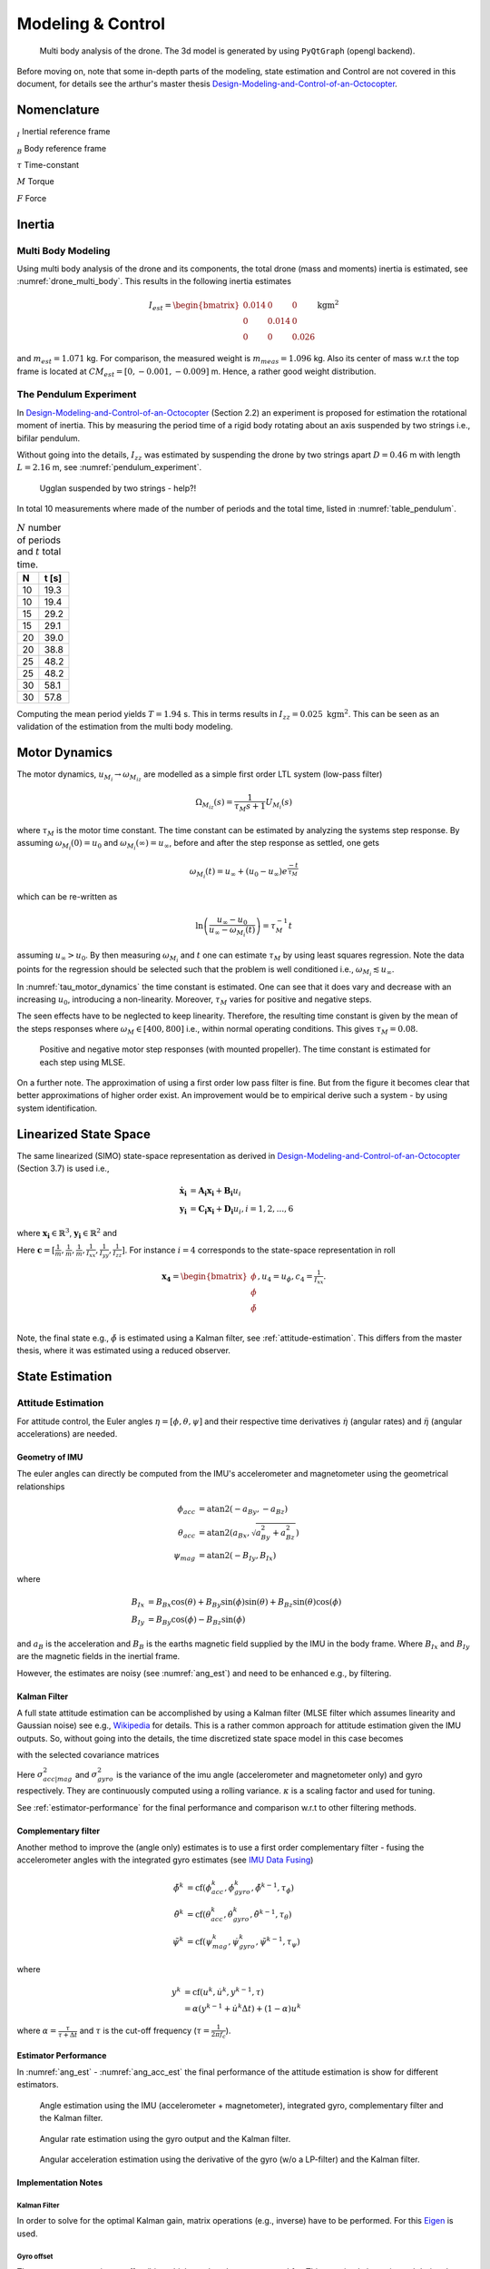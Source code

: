 Modeling & Control
*******************
.. _drone_multi_body:
.. figure:: figures/drone_multi_body.png
    :width: 100%

    Multi body analysis of the drone. The 3d model is generated by using
    ``PyQtGraph`` (opengl backend).

Before moving on, note that some in-depth parts of the modeling, state estimation
and Control are not covered in this document, for details see the arthur's master
thesis `Design-Modeling-and-Control-of-an-Octocopter`_.

.. _Design-Modeling-and-Control-of-an-Octocopter: http://www.diva-portal.org/smash/get/diva2:857660/FULLTEXT01.pdf

Nomenclature
===================
:math:`_{I}` Inertial reference frame

:math:`_{B}` Body reference frame

:math:`\tau` Time-constant

:math:`M` Torque

:math:`F` Force

Inertia
===================

Multi Body Modeling
---------------------
Using multi body analysis of the drone and its components, the total drone
(mass and moments) inertia is estimated, see :numref:`drone_multi_body`.
This results in the following inertia estimates

.. math::

    I_{est} =
    \begin{bmatrix}
        0.014 & 0 & 0 \\
        0 & 0.014 & 0 \\
        0 & 0 & 0.026
    \end{bmatrix} \text{kgm}^2

and :math:`m_{est}=1.071` kg. For comparison, the measured weight is :math:`m_{meas}=1.096` kg.
Also its center of mass w.r.t the top frame is located at :math:`CM_{est}=[0, -0.001, -0.009]` m.
Hence, a rather good weight distribution.

The Pendulum Experiment
------------------------
In `Design-Modeling-and-Control-of-an-Octocopter`_ (Section 2.2) an experiment is proposed for
estimation the rotational moment of inertia. This by measuring the period time of a rigid body
rotating about an axis suspended by two strings i.e., bifilar pendulum.

Without going into the details, :math:`I_{zz}` was estimated by suspending the drone by two
strings apart :math:`D=0.46` m with length :math:`L=2.16` m, see :numref:`pendulum_experiment`.

.. _pendulum_experiment:
.. figure:: figures/pendulum_experiment.jpg
    :width: 75%

    Ugglan suspended by two strings - help?!

In total 10 measurements where made of the number of periods and the total time, listed in
:numref:`table_pendulum`.

.. _table_pendulum:

.. table:: :math:`N` number of periods and :math:`t` total time.

    =======  =======
    N        t [s]
    =======  =======
    10       19.3
    10       19.4
    15       29.2
    15       29.1
    20       39.0
    20       38.8
    25       48.2
    25       48.2
    30       58.1
    30       57.8
    =======  =======

Computing the mean period yields :math:`T=1.94` s. This in terms results in
:math:`I_{zz}=0.025 \text{ kgm}^2`. This can be seen as an validation of the estimation
from the multi body modeling.

Motor Dynamics
================
The motor dynamics, :math:`u_{M_i}\rightarrow\omega_{M_iz}` are modelled as a simple first order
LTL system (low-pass filter)

.. math::

    \Omega_{M_iz}(s) = \frac{1}{\tau_M s + 1}U_{M_i}(s)

where :math:`\tau_M` is the motor time constant. The time constant can be estimated by analyzing
the systems step response. By assuming :math:`\omega_{M_i}(0) = u_0` and
:math:`\omega_{M_i}(\infty) = u_\infty`, before and after the step response as settled, one gets

.. math::

    \omega_{M_i}(t) = u_\infty + (u_0 - u_\infty) e^{\frac{-t}{\tau_M}}

which can be re-written as

.. math::

    \ln\left(\frac{u_\infty - u_0}{u_\infty - \omega_{M_i}(t)}\right) = \tau_M^{-1} t

assuming :math:`u_\infty > u_0`. By then measuring :math:`\omega_{M_i}` and :math:`t` one can
estimate :math:`\tau_M` by using least squares regression. Note the data points for the regression
should be selected such that the problem is well conditioned i.e.,
:math:`\omega_{M_i} \lesssim u_\infty`.

In :numref:`tau_motor_dynamics` the time constant is estimated. One can see that it does vary
and decrease with an increasing :math:`u_0`, introducing a non-linearity. Moreover,
:math:`\tau_M` varies for positive and negative steps.

The seen effects have to be neglected to keep linearity. Therefore, the resulting time constant
is given by the mean of the steps responses where :math:`\omega_M \in [400, 800]` i.e., within
normal operating conditions. This gives :math:`\tau_M = 0.08`.

.. _tau_motor_dynamics:
.. figure:: figures/tau_motor_dynamics.svg
    :width: 100%

    Positive and negative motor step responses (with mounted propeller). The time constant
    is estimated for each step using MLSE.

On a further note. The approximation of using a first order low pass filter is fine. But from the
figure it becomes clear that better approximations of higher order exist. An improvement would
be to empirical derive such a system - by using system identification.

Linearized State Space
=======================
The same linearized (SIMO) state-space representation as derived in
`Design-Modeling-and-Control-of-an-Octocopter`_ (Section 3.7) is used i.e.,

.. math::

    \mathbf{\dot{x}_i} &= \mathbf{A_i x_i} + \mathbf{B_i} u_i \\
    \mathbf{y_i} &= \mathbf{C_i x_i} + \mathbf{D_i} u_i, i = 1,2,...,6

where :math:`\mathbf{x_i}\in\mathbb{R}^3`, :math:`\mathbf{y_i}\in\mathbb{R}^2` and

.. math::
    :label: state_space_matrices

    \mathbf{A_i}=
    \begin{bmatrix}
        0 & 1 & 0 \\
        0 & 0 & 1 \\
        0 & 0 & -\tfrac{1}{\tau_M}
    \end{bmatrix},
    \mathbf{B_i}=
    \begin{bmatrix}
        0 \\
        0 \\
        \tfrac{c_i}{\tau_M}
    \end{bmatrix},
    \mathbf{C_i}=
    \begin{bmatrix}
        1 & 0 & 0 \\
        0 & 1 & 0 \\
        0 & 0 & 1
    \end{bmatrix},
    \mathbf{D_i}= 0.

Here :math:`\mathbf{c} = [\tfrac{1}{m}, \tfrac{1}{m}, \tfrac{1}{m}, \tfrac{1}{I_{xx}},
\tfrac{1}{I_{yy}}, \tfrac{1}{I_{zz}}]`. For instance :math:`i = 4` corresponds to the
state-space representation in roll

.. math::

    \mathbf{x_4}=
    \begin{bmatrix}
        \phi \\
        \dot\phi \\
        \ddot\phi \\
    \end{bmatrix},
    u_4=u_\phi,
    c_4=\tfrac{1}{I_{xx}}.

Note, the final state e.g., :math:`\ddot\phi` is estimated using a Kalman filter,
see :ref:`attitude-estimation`. This differs from the master thesis, where it was
estimated using a reduced observer.

State Estimation
=================

.. _attitude-estimation:

Attitude Estimation
--------------------
For attitude control, the Euler angles :math:`\eta = [\phi, \theta, \psi]` and their respective
time derivatives :math:`\dot{\eta}` (angular rates) and :math:`\ddot{\eta}` (angular accelerations)
are needed.

Geometry of IMU
^^^^^^^^^^^^^^^^
The euler angles can directly be computed from the IMU's accelerometer and magnetometer using
the geometrical relationships

.. math::

    \phi_{acc} &= \text{atan2}(-a_{By}, -a_{Bz}) \\
    \theta_{acc} &= \text{atan2}(a_{Bx}, \sqrt{a_{By}^2 + a_{Bz}^2}) \\
    \psi_{mag} &= \text{atan2}(-B_{Iy}, B_{Ix})

where

.. math::

    B_{Ix} &= B_{Bx}\cos(\theta) + B_{By}\sin(\phi)\sin(\theta) + B_{Bz}\sin(\theta)\cos(\phi) \\
    B_{Iy} &= B_{By}\cos(\phi) - B_{Bz}\sin(\phi)

and :math:`a_B` is the acceleration and :math:`B_B` is the earths magnetic field supplied by the
IMU in the body frame. Where :math:`B_{Ix}` and :math:`B_{Iy}` are the magnetic fields in the
inertial frame.

However, the estimates are noisy (see :numref:`ang_est`) and need to be enhanced
e.g., by filtering.

Kalman Filter
^^^^^^^^^^^^^^
A full state attitude estimation can be accomplished by using a Kalman filter (MLSE filter which assumes
linearity and Gaussian noise) see e.g., `Wikipedia <https://en.wikipedia.org/wiki/Kalman_filter>`_ for
details. This is a rather common approach for attitude estimation given the IMU outputs. So, without
going into the details, the time discretized state space model in this case becomes

.. math::
    :label: kalman_filter_ss

    \mathbf{F}=
    \begin{bmatrix}
        1 & \Delta t & \tfrac{\Delta t^2}{2} \\
        0 & 1 & \Delta t \\
        0 & 0 & 1
    \end{bmatrix},
    \mathbf{B}= 0,
    \mathbf{H}=
    \begin{bmatrix}
        1 & 0 & 0 \\
        0 & 1 & 0
    \end{bmatrix}

with the selected covariance matrices

.. math::
    :label: kalman_filter_cov

    \mathbf{Q}= \kappa_{Q}
    \begin{bmatrix}
        \tfrac{\Delta t^4}{4} & \tfrac{\Delta t^3}{2} & \tfrac{\Delta t^2}{2} \\
        \tfrac{\Delta t^3}{2} & \Delta t^2 & \Delta t \\
        \tfrac{\Delta t^2}{2} & \Delta t & 1
    \end{bmatrix},
    \mathbf{R}=
    \begin{bmatrix}
        \kappa_{R_0}\sigma_{acc|mag}^2 & 0 \\
        0 & \kappa_{R_1}\sigma_{gyro}^2
    \end{bmatrix},
    \mathbf{P}_0= 0.

Here :math:`\sigma_{acc|mag}^2` and :math:`\sigma_{gyro}^2` is the variance of the imu
angle (accelerometer and magnetometer only) and gyro respectively. They are continuously
computed using a rolling variance. :math:`\kappa` is a scaling factor and used for tuning.

See :ref:`estimator-performance` for the final performance
and comparison w.r.t to other filtering methods.

Complementary filter
^^^^^^^^^^^^^^^^^^^^^
Another method to improve the (angle only) estimates is to use a first order complementary filter -
fusing the accelerometer angles with the integrated gyro estimates (see
`IMU Data Fusing <http://www.olliw.eu/2013/imu-data-fusing/>`_)

.. math::

    \tilde{\phi}^{k} &= \text{cf}(\phi_{acc}^k, \dot{\phi}_{gyro}^k, \tilde{\phi}^{k-1}, \tau_{\phi}) \\
    \tilde{\theta}^{k} &= \text{cf}(\theta_{acc}^k, \dot{\theta}_{gyro}^k, \tilde{\theta}^{k-1}, \tau_{\theta}) \\
    \tilde{\psi}^{k} &= \text{cf}(\psi_{mag}^k, \dot{\psi}_{gyro}^k, \tilde{\psi}^{k-1}, \tau_{\psi})

where

.. math::

    y^{k} &= \text{cf}(u^k, \dot{u}^k, y^{k-1}, \tau) \\
            &= \alpha(y^{k-1} + \dot{u}^k\Delta t) + (1-\alpha)u^k

where :math:`\alpha = \tfrac{\tau}{\tau + \Delta t}` and :math:`\tau` is the cut-off frequency
(:math:`\tau = \tfrac{1}{2 \pi f_c}`).

.. _estimator-performance:

Estimator Performance
^^^^^^^^^^^^^^^^^^^^^^
In :numref:`ang_est` - :numref:`ang_acc_est` the final performance of the attitude
estimation is show for different estimators.

.. _ang_est:
.. figure:: figures/ang_est.svg
    :width: 100%

    Angle estimation using the IMU (accelerometer + magnetometer), integrated gyro,
    complementary filter and the Kalman filter.

.. _ang_rate_est:
.. figure:: figures/ang_rate_est.svg
    :width: 100%

    Angular rate estimation using the gyro output and the Kalman filter.

.. _ang_acc_est:
.. figure:: figures/ang_acc_est.svg
    :width: 100%

    Angular acceleration estimation using the derivative of the gyro (w/o a LP-filter)
    and the Kalman filter.

Implementation Notes
^^^^^^^^^^^^^^^^^^^^^

Kalman Filter
"""""""""""""""""
In order to solve for the optimal Kalman gain, matrix operations (e.g., inverse) have
to be performed. For this `Eigen <https://eigen.tuxfamily.org/>`_ is used.

Gyro offset
""""""""""""
The gyro output contains an offset/bias which needs to be compensated for. This
can simply be estimated during the standstill of the drone.

Range Limit
"""""""""""""""
The estimates need to be range limited i.e., modulo of the euler angles e.g.,
:math:`\theta \in [-\pi, \pi]`.

Hard Iron Offset
"""""""""""""""""
Magnetic fields affecting the magnetometer other than earth's need to be compensated
for. One of those is hard iron (the other being soft iron) effects. These are static
magnetic fields e.g., components on the PCB.

These offsets can easily be estimated using least squares (offset of a sphere)

.. math::

    \underset{V}{\text{minimize}} (B-V)^T (B-V) = B^2.

To get a good estimate, the magnetometer should be rotated in space to excite all
directions, see :numref:`hard_iron_offset`.

.. _hard_iron_offset:
.. figure:: figures/hard_iron_offset.svg
    :width: 100%

    Hard iron offset estimation and correction.

.. _force-torque-estimation:

State Control
=================
The drone's dynamics are stabilized using a full state feedback controller

.. math::
    :label: cont_state_feedback

    u = -\mathbf{Lx}.

Which allows for arbitrary pole placement, see `Design-Modeling-and-Control-of-an-Octocopter`_
for in depth details.

Pilot Control
---------------------
Typically, the pilot controller (using the handheld controller), seeks for stability
of roll, pitch and yaw-rate. To tune :math:`\mathbf{L}`, the step response of the
linearized closed-loop system can be analyzed, see :numref:`tune_ctrl_roll_pitch`-
:numref:`tune_ctrl_yaw_rate`. Note, an integrated state has been added for roll
and pitch control (already in place for yaw-rate) i.e., :math:`\mathbf{x}\in\mathbb{R}^4`.

.. _tune_ctrl_roll_pitch:
.. figure:: figures/tune_ctrl_roll_pitch.svg
    :width: 100%

    Tuning and parameter selection for roll and pitch control.

.. _tune_ctrl_yaw_rate:
.. figure:: figures/tune_ctrl_yaw_rate.svg
    :width: 100%

    Tuning and parameter selection for yaw-rate control.

In the above figures the abs-max value of the integrated state (reference error)
is also shown to determine a suitable value for anti-windup i.e., to handle a
large overshoot/instability caused by the integration.

In :numref:`rc_gimbal_def_pilot` the RC-gimbal definitions for the pilot controller
are given.

.. _rc_gimbal_def_pilot:
.. figure:: figures/rc_gimbal_def_pilot.svg
    :width: 75%

    RC-gimbal definitions for the pilot controller. The arrow indicates
    positive direction. Note that thrust implies negative :math:`F_z` i.e., lift.

Motor Control
=================
The body force and torque control inputs :math:`u_{Bz}`, :math:`u_{B\phi}`,
:math:`u_{B\theta}` and :math:`u_{B\psi}` have to be converted to individual
motor control inputs :math:`u_{M_i}`.

.. _motor_rotations:
.. figure:: figures/motor_rotations.svg
    :width: 75%

    The drone motor rotational directions.

From :numref:`motor_rotations` one can derive the drone body forces and
torques generated by the motors

.. math::

    F_{Bx} &= 0 \\
    F_{By} &= 0 \\
    F_{Bz} &= - F_{M_1z} - F_{M_2} - F_{M_3} - F_{M_4z} \\
    M_{Bx} &= - l_xF_{M_1z} - l_xF_{M_2z} + l_xF_{M_3z} + l_xF_{M_4z} \\
    M_{By} &=   l_xF_{M_1z} - l_xF_{M_2z} - l_xF_{M_3z} + l_xF_{M_4z} \\
    M_{Bz} &= - M_{M_1z} + M_{M_2z} - M_{M_3z} + M_{M_4z}

where :math:`F_{M_ix} = F_{M_iy} = M_{M_ix} = M_{M_iy} = 0` and
:math:`l_x = 0.23` m (distance between body center of mass and motor).

In order to solve for the motor inputs one can use the fact that
:math:`F, M \propto \omega^2`, where :math:`\omega` is the angular rate of a
motor/propeller, see :numref:`ang_rate_sq_vs_thrust`.

.. _ang_rate_sq_vs_thrust:
.. figure:: figures/ang_rate_sq_vs_thrust.svg
    :width: 100%

    Motor angular rate and its corresponding generated thrust. Positive
    rotation corresponds to the "intended" propeller rotation i.e., not
    driven in reverse. Fitted a 1st-order polynomial :math:`y = X[p_1]^\intercal`.

Hence, the generated body forces and torques can be described as following

.. math::

    \begin{bmatrix}
        F_{Bz} \\
        M_{Bx} \\
        M_{By} \\
        M_{Bz}
    \end{bmatrix} =
    \underbrace{
        \begin{bmatrix}
            -c_{Fz} & -c_{Fz} & -c_{Fz} & -c_{Fz} \\
            -l_xc_{Fz} & -l_xc_{Fz} & l_xc_{Fz} & l_xc_{Fz} \\
            l_xc_{Fz} & -l_xc_{Fz} & -l_xc_{Fz} & l_xc_{Fz} \\
            -c_{Mz} & c_{Mz} & -c_{Mz} & c_{Mz}
        \end{bmatrix}
    }_H
    \begin{bmatrix}
        \omega_{M_1z}^2 \\
        \omega_{M_2z}^2 \\
        \omega_{M_3z}^2 \\
        \omega_{M_4z}^2
    \end{bmatrix}.


By computing :math:`H^{-1}` one gets

.. math::

    [\omega_{M_1z}^2, \omega_{M_2z}^2, \omega_{M_3z}^2, \omega_{M_4z}^2]^\intercal
    = H^{-1} [F_{Bz}, M_{Bx}, M_{By}, M_{Bz}]^\intercal

where

.. math::
    H^{-1} = \frac{1}{4}
        \begin{bmatrix}
            -\tfrac{1}{c_{Fz}} & -\tfrac{1}{l_xc_{Fz}} & \tfrac{1}{l_xc_{Fz}} & -\tfrac{1}{c_{Mz}} \\
            -\tfrac{1}{c_{Fz}} & -\tfrac{1}{l_xc_{Fz}} & -\tfrac{1}{l_xc_{Fz}} & \tfrac{1}{c_{Mz}} \\
            -\tfrac{1}{c_{Fz}} & \tfrac{1}{l_xc_{Fz}} & -\tfrac{1}{l_xc_{Fz}} & -\tfrac{1}{c_{Mz}} \\
            -\tfrac{1}{c_{Fz}} & \tfrac{1}{l_xc_{Fz}} & \tfrac{1}{l_xc_{Fz}} & \tfrac{1}{c_{Mz}}
        \end{bmatrix}.

From :numref:`ang_rate_sq_vs_thrust` it can be seen that :math:`c_{Fz}` is smaller (about half)
when the motor is reversing (negative rotation). This is probably due to the non-symmetrical
shape of the propeller. Hence, a non-linearity arises and :math:`H^{-1}` can't solely be used.
Therefore reversing will for now not be used, maybe in the future.

Anyhow, :numref:`ang_rate_sq_vs_thrust` also gives :math:`c_{Fz} = -8.37\times 10^{-6}` (positive rotation
from now on only). The torque constant is given by :math:`c_{Mz} = \tfrac{1}{50} c_{Fz}` - empirical
relation from the master thesis.

In :numref:`ang_rate_vs_command` the empirical relation between the raw motor
control inputs and the angular rates is given.

.. _ang_rate_vs_command:
.. figure:: figures/ang_rate_vs_command.svg
    :width: 100%

    The motor angular rates and raw control inputs. Fitted a 1nd-order polynomial
    :math:`y = X[p_1, p_0]^\intercal`. Note, first 5 values are not included in the
    regression for a better fit - not a commonly used interval. Also note the
    symmetry about :math:`u`.

Hence, the final conversion is given by

.. math::
    u_{M_i} =
    \begin{cases}
        57\omega_{M_iz} - 9675 & \text{if } \omega_{M_iz} \geq 200 \\
        0 & \text{otherwise}
    \end{cases}.

Note, :math:`u_{M_i}` should also be range limited since is it a ``int16`` and reversing
is not used.

Simulation
=================
The full non-linear 6-dof (degrees of freedom) model derived in
`Design-Modeling-and-Control-of-an-Octocopter`_ is implemented and packaged in a simulator
and made available via a gui, see :numref:`gui_6dof_sim`. Summary of the simulation model:

* Non-linear 6-dof rigid body model (using quaternions)
* Modelling of the drone body forces and torques e.g., drag, persistance and motor dynamics
* Modelling of the IMU (with sensor noise)
* Integrated attitude estimator (Kalman filter)
* Integrated state feedback controller

With the gui, it becomes effortless to test and tune e.g., the control laws or the
Kalman filter. The model, estimator, controller etc. are configurable via the gui.

The simulation runs in real-time and the the reference inputs can either be given as a
step response or by using a gamepad. Multiple pre-defined subplots (widgets) can be
selected and shown.

.. _gui_6dof_sim:
.. figure:: figures/gui_6dof_sim.png
    :width: 100%

    Non-linear 6-dof simulator gui, implemented using ``PyQtGraph``.
